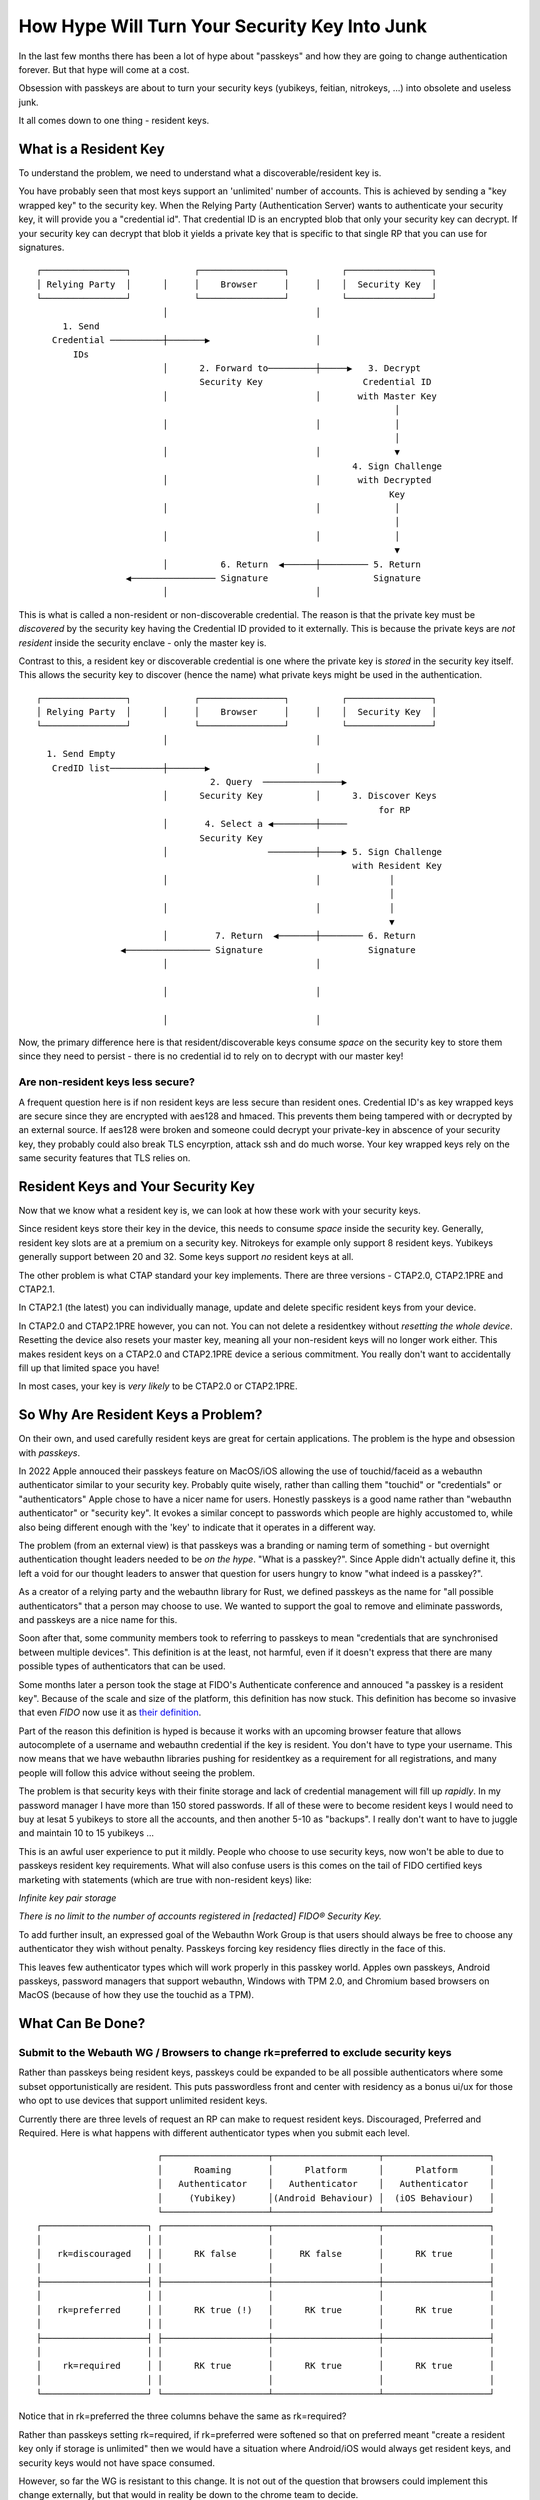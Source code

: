 How Hype Will Turn Your Security Key Into Junk
==============================================

In the last few months there has been a lot of hype about "passkeys" and how they are
going to change authentication forever. But that hype will come at a cost.

Obsession with passkeys are about to turn your security keys (yubikeys, feitian, nitrokeys, ...)
into obsolete and useless junk.

It all comes down to one thing - resident keys.

What is a Resident Key
----------------------

To understand the problem, we need to understand what a discoverable/resident key is.

You have probably seen that most keys support an 'unlimited' number of accounts. This is achieved by
sending a "key wrapped key" to the security key. When the Relying Party (Authentication Server) wants
to authenticate your security key, it will provide you a "credential id". That credential ID is an
encrypted blob that only your security key can decrypt. If your security key can decrypt that blob
it yields a private key that is specific to that single RP that you can use for signatures.

::

    ┌────────────────┐            ┌────────────────┐          ┌────────────────┐ 
    │ Relying Party  │      │     │    Browser     │     │    │  Security Key  │ 
    └────────────────┘            └────────────────┘          └────────────────┘ 
                            │                            │                       
         1. Send                                                                 
       Credential ──────────┼───────▶                    │                       
           IDs                                                                   
                            │      2. Forward to─────────┼─────▶   3. Decrypt    
                                   Security Key                   Credential ID  
                            │                            │       with Master Key 
                                                                        │        
                            │                            │              │        
                                                                        │        
                            │                            │              ▼        
                                                                4. Sign Challenge
                            │                            │       with Decrypted  
                                                                       Key       
                            │                            │              │        
                                                                        │        
                            │                            │              │        
                                                                        ▼        
                            │          6. Return  ◀──────┼───────── 5. Return    
                     ◀──────────────── Signature                    Signature    
                            │                            │                       
                                                                                 

This is what is called a non-resident or non-discoverable credential. The reason is that the
private key must be *discovered* by the security key having the Credential ID provided to it externally.
This is because the private keys are *not resident* inside the security enclave - only the master key
is.

Contrast to this, a resident key or discoverable credential is one where the private key is *stored*
in the security key itself. This allows the security key to discover (hence the name) what private keys might
be used in the authentication.

::

    ┌────────────────┐            ┌────────────────┐          ┌────────────────┐ 
    │ Relying Party  │      │     │    Browser     │     │    │  Security Key  │ 
    └────────────────┘            └────────────────┘          └────────────────┘ 
                            │                            │                       
      1. Send Empty                                                              
       CredID list──────────┼───────▶                    │                       
                                     2. Query  ───────────────▶                  
                            │      Security Key          │      3. Discover Keys 
                                                                     for RP      
                            │       4. Select a ◀────────┼─────                  
                                   Security Key                                  
                            │                   ─────────┼────▶ 5. Sign Challenge
                                                                with Resident Key
                            │                            │             │         
                                                                       │         
                            │                            │             │         
                                                                       ▼         
                            │         7. Return  ◀───────┼──────── 6. Return     
                    ◀──────────────── Signature                    Signature     
                            │                            │                       
                                                                                 
                            │                            │                       
                                                                                 
                            │                            │                       
                                                                                 

Now, the primary difference here is that resident/discoverable keys consume *space* on the
security key to store them since they need to persist - there is no credential id to rely on to
decrypt with our master key!

Are non-resident keys less secure?
^^^^^^^^^^^^^^^^^^^^^^^^^^^^^^^^^^

A frequent question here is if non resident keys are less secure than resident ones. Credential ID's
as key wrapped keys are secure since they are encrypted with aes128 and hmaced. This prevents them
being tampered with or decrypted by an external source. If aes128 were broken and someone could decrypt
your private-key in abscence of your security key, they probably could also break TLS encyrption, attack
ssh and do much worse. Your key wrapped keys rely on the same security features that TLS relies on.

Resident Keys and Your Security Key
-----------------------------------

Now that we know what a resident key is, we can look at how these work with your security keys.

Since resident keys store their key in the device, this needs to consume *space* inside the security
key. Generally, resident key slots are at a premium on a security key. Nitrokeys for example only support
8 resident keys. Yubikeys generally support between 20 and 32. Some keys support *no* resident keys
at all.

The other problem is what CTAP standard your key implements. There are three versions - CTAP2.0, CTAP2.1PRE and CTAP2.1.

In CTAP2.1 (the latest) you can individually manage, update and delete specific resident keys from
your device.

In CTAP2.0 and CTAP2.1PRE however, you can not. You can not delete a residentkey without *resetting
the whole device*. Resetting the device also resets your master key, meaning all your non-resident keys
will no longer work either. This makes resident keys on a CTAP2.0 and CTAP2.1PRE device a serious
commitment. You really don't want to accidentally fill up that limited space you have!

In most cases, your key is *very likely* to be CTAP2.0 or CTAP2.1PRE.

So Why Are Resident Keys a Problem?
-----------------------------------

On their own, and used carefully resident keys are great for certain applications. The problem is
the hype and obsession with *passkeys*.

In 2022 Apple annouced their passkeys feature on MacOS/iOS allowing the use of touchid/faceid
as a webauthn authenticator similar to your security key. Probably quite wisely, rather than calling
them "touchid" or "credentials" or "authenticators" Apple chose to have a nicer name for users.
Honestly passkeys is a good name rather than "webauthn authenticator" or "security key". It evokes
a similar concept to passwords which people are highly accustomed to, while also being different enough
with the 'key' to indicate that it operates in a different way.

The problem (from an external view) is that passkeys was a branding or naming term of something - but
overnight authentication thought leaders needed to be *on the hype*. "What is a passkey?". Since Apple
didn't actually define it, this left a void for our thought leaders to answer that question for users
hungry to know "what indeed is a passkey?".

As a creator of a relying party and the webauthn library for Rust, we defined passkeys as the name
for "all possible authenticators" that a person may choose to use. We wanted to support the goal to
remove and eliminate passwords, and passkeys are a nice name for this.

Soon after that, some community members took to referring to passkeys to mean "credentials that are
synchronised between multiple devices". This definition is at the least, not harmful, even if it doesn't
express that there are many possible types of authenticators that can be used.

Some months later a person took the stage at FIDO's Authenticate conference and annouced
"a passkey is a resident key". Because of the scale and size of the platform, this definition has
now stuck. This definition has become so invasive that even *FIDO* now use it
as `their definition <https://fidoalliance.org/passkeys/#faq>`_.

Part of the reason this definition is hyped is because it works with an upcoming browser feature that
allows autocomplete of a username and webauthn credential if the key is resident. You don't have to type
your username. This now means that we have webauthn libraries pushing for residentkey as a requirement for all
registrations, and many people will follow this advice without seeing the problem.

The problem is that security keys with their finite storage and lack of credential management will
fill up *rapidly*. In my password manager I have more than 150 stored passwords. If all of these were to become resident keys
I would need to buy at lesat 5 yubikeys to store all the accounts, and then another 5-10 as "backups".
I really don't want to have to juggle and maintain 10 to 15 yubikeys ...

This is an awful user experience to put it mildly. People who choose to use security keys, now won't
be able to due to passkeys resident key requirements. What will also confuse users is this comes on the tail
of FIDO certified keys marketing with statements (which are true with non-resident keys) like:

*Infinite key pair storage*

*There is no limit to the number of accounts registered in [redacted] FIDO® Security Key.*

To add further insult, an expressed goal of the Webauthn Work Group is that users should always be free
to choose any authenticator they wish without penalty. Passkeys forcing key residency flies directly
in the face of this.

This leaves few authenticator types which will work properly in this passkey world. Apples own passkeys, Android
passkeys, password managers that support webauthn, Windows with TPM 2.0, and Chromium based browsers on MacOS
(because of how they use the touchid as a TPM).

What Can Be Done?
-----------------

Submit to the Webauth WG / Browsers to change rk=preferred to exclude security keys
^^^^^^^^^^^^^^^^^^^^^^^^^^^^^^^^^^^^^^^^^^^^^^^^^^^^^^^^^^^^^^^^^^^^^^^^^^^^^^^^^^^

Rather than passkeys being resident keys, passkeys could be expanded to be all possible authenticators
where some subset opportunistically are resident. This puts passwordless front and center with residency
as a bonus ui/ux for those who opt to use devices that support unlimited resident keys.

Currently there are three levels of request an RP can make to request resident keys. Discouraged, Preferred and Required. Here is
what happens with different authenticator types when you submit each level.

::

                           ┌────────────────────┬────────────────────┬────────────────────┐
                           │      Roaming       │      Platform      │      Platform      │
                           │   Authenticator    │   Authenticator    │   Authenticator    │
                           │     (Yubikey)      │(Android Behaviour) │  (iOS Behaviour)   │
                           └────────────────────┴────────────────────┴────────────────────┘
    ┌────────────────────┐ ┌────────────────────┬────────────────────┬────────────────────┐
    │                    │ │                    │                    │                    │
    │   rk=discouraged   │ │      RK false      │     RK false       │      RK true       │
    │                    │ │                    │                    │                    │
    ├────────────────────┤ ├────────────────────┼────────────────────┼────────────────────┤
    │                    │ │                    │                    │                    │
    │   rk=preferred     │ │      RK true (!)   │      RK true       │      RK true       │
    │                    │ │                    │                    │                    │
    ├────────────────────┤ ├────────────────────┼────────────────────┼────────────────────┤
    │                    │ │                    │                    │                    │
    │    rk=required     │ │      RK true       │      RK true       │      RK true       │
    │                    │ │                    │                    │                    │
    └────────────────────┘ └────────────────────┴────────────────────┴────────────────────┘


Notice that in rk=preferred the three columns behave the same as rk=required?

Rather than passkeys setting rk=required, if rk=preferred were softened so that on preferred meant
"create a resident key only if storage is unlimited" then we would have a situation where Android/iOS
would always get resident keys, and security keys would not have space consumed.

However, so far the WG is resistant to this change. It is not out of the question that browsers could
implement this change externally, but that would in reality be down to the chrome team to decide.

Insist on your Passkey library setting rk=discouraged
^^^^^^^^^^^^^^^^^^^^^^^^^^^^^^^^^^^^^^^^^^^^^^^^^^^^^

Rather than rk=required which excludes security keys, rk=discouraged is the next best thing. Yes it
means that android users won't get conditional UI. But what do we prefer - some people have to type
a username (that already has provisions to autocomplete anyway). Or do we damage and exclude security
keys completely?

Contact FIDO and request RK storage as a certification feature
^^^^^^^^^^^^^^^^^^^^^^^^^^^^^^^^^^^^^^^^^^^^^^^^^^^^^^^^^^^^^^

Currently FIDO doesn't mandate any amount of storage requirements for certified devices. Given that
FIDO also seem to want resident keys, then they should also mandate that certified devices have the
ability to store thousands of resident keys. This way as a consumer you can pick and select certified
devices.

Something Else?
^^^^^^^^^^^^^^^

If you have other ideas on how to improve this let me know!

Conclusion
----------

The hype around passkeys being resident keys will prevent - or severly hinder - users of security keys
from choosing the authenticator they want to use online in the future.


.. author:: default
.. categories:: none
.. tags:: none
.. comments::
